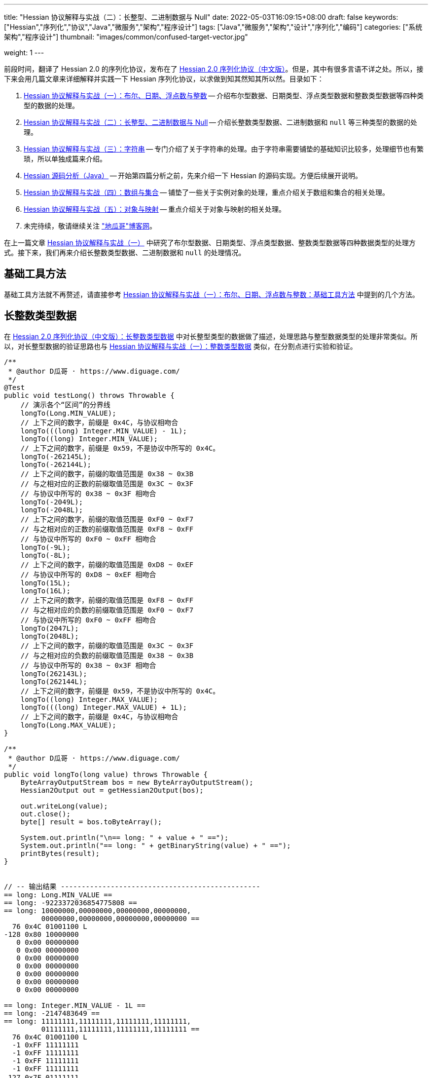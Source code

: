 ---
title: "Hessian 协议解释与实战（二）：长整型、二进制数据与 Null"
date: 2022-05-03T16:09:15+08:00
draft: false
keywords: ["Hessian","序列化","协议","Java","微服务","架构","程序设计"]
tags: ["Java","微服务","架构","设计","序列化","编码"]
categories: ["系统架构","程序设计"]
thumbnail: "images/common/confused-target-vector.jpg"

weight: 1
---

:icons: font
:source-highlighter: pygments
:pygments-style: monokai
:pygments-linenums-mode: table
:source_attr: indent=0
:image_attr: align=center,width=100%

前段时间，翻译了 Hessian 2.0 的序列化协议，发布在了 https://www.diguage.com/post/hessian-serialization-protocol/[Hessian 2.0 序列化协议（中文版）^]。但是，其中有很多言语不详之处。所以，接下来会用几篇文章来详细解释并实践一下 Hessian 序列化协议，以求做到知其然知其所以然。目录如下：

. https://www.diguage.com/post/hessian-protocol-interpretation-and-practice-1/[Hessian 协议解释与实战（一）：布尔、日期、浮点数与整数^] -- 介绍布尔型数据、日期类型、浮点类型数据和整数类型数据等四种类型的数据的处理。
. https://www.diguage.com/post/hessian-protocol-interpretation-and-practice-2/[Hessian 协议解释与实战（二）：长整型、二进制数据与 Null^] -- 介绍长整数类型数据、二进制数据和 `null` 等三种类型的数据的处理。
. https://www.diguage.com/post/hessian-protocol-interpretation-and-practice-3/[Hessian 协议解释与实战（三）：字符串^] -- 专门介绍了关于字符串的处理。由于字符串需要铺垫的基础知识比较多，处理细节也有繁琐，所以单独成篇来介绍。
. https://www.diguage.com/post/hessian-source-analysis-for-java/[Hessian 源码分析（Java）^] -- 开始第四篇分析之前，先来介绍一下 Hessian 的源码实现。方便后续展开说明。
. https://www.diguage.com/post/hessian-protocol-interpretation-and-practice-4/[Hessian 协议解释与实战（四）：数组与集合^] -- 铺垫了一些关于实例对象的处理，重点介绍关于数组和集合的相关处理。
. https://www.diguage.com/post/hessian-protocol-interpretation-and-practice-5/[Hessian 协议解释与实战（五）：对象与映射^] -- 重点介绍关于对象与映射的相关处理。
. 未完待续，敬请继续关注 https://www.diguage.com/["地瓜哥"博客网^]。

在上一篇文章 https://www.diguage.com/post/hessian-protocol-interpretation-and-practice-1/[Hessian 协议解释与实战（一）^] 中研究了布尔型数据、日期类型、浮点类型数据、整数类型数据等四种数据类型的处理方式。接下来，我们再来介绍长整数类型数据、二进制数据和 `null` 的处理情况。

== 基础工具方法

基础工具方法就不再赘述，请直接参考 https://www.diguage.com/post/hessian-protocol-interpretation-and-practice-1/#helper-methods[Hessian 协议解释与实战（一）：布尔、日期、浮点数与整数：基础工具方法^] 中提到的几个方法。

[#long]
== 长整数类型数据

在 https://www.diguage.com/post/hessian-serialization-protocol/#long[Hessian 2.0 序列化协议（中文版）：长整数类型数据^] 中对长整型类型的数据做了描述，处理思路与整型数据类型的处理非常类似。所以，对长整型数据的验证思路也与 https://www.diguage.com/post/hessian-protocol-interpretation-and-practice-1/#int[Hessian 协议解释与实战（一）：整数类型数据^] 类似，在分割点进行实验和验证。

[source%nowrap,java,{source_attr}]
----
/**
 * @author D瓜哥 · https://www.diguage.com/
 */
@Test
public void testLong() throws Throwable {
    // 演示各个“区间”的分界线
    longTo(Long.MIN_VALUE);
    // 上下之间的数字，前缀是 0x4C，与协议相吻合
    longTo(((long) Integer.MIN_VALUE) - 1L);
    longTo((long) Integer.MIN_VALUE);
    // 上下之间的数字，前缀是 0x59，不是协议中所写的 0x4C。
    longTo(-262145L);
    longTo(-262144L);
    // 上下之间的数字，前缀的取值范围是 0x38 ~ 0x3B
    // 与之相对应的正数的前缀取值范围是 0x3C ~ 0x3F
    // 与协议中所写的 0x38 ~ 0x3F 相吻合
    longTo(-2049L);
    longTo(-2048L);
    // 上下之间的数字，前缀的取值范围是 0xF0 ~ 0xF7
    // 与之相对应的正数的前缀取值范围是 0xF8 ~ 0xFF
    // 与协议中所写的 0xF0 ~ 0xFF 相吻合
    longTo(-9L);
    longTo(-8L);
    // 上下之间的数字，前缀的取值范围是 0xD8 ~ 0xEF
    // 与协议中所写的 0xD8 ~ 0xEF 相吻合
    longTo(15L);
    longTo(16L);
    // 上下之间的数字，前缀的取值范围是 0xF8 ~ 0xFF
    // 与之相对应的负数的前缀取值范围是 0xF0 ~ 0xF7
    // 与协议中所写的 0xF0 ~ 0xFF 相吻合
    longTo(2047L);
    longTo(2048L);
    // 上下之间的数字，前缀的取值范围是 0x3C ~ 0x3F
    // 与之相对应的负数的前缀取值范围是 0x38 ~ 0x3B
    // 与协议中所写的 0x38 ~ 0x3F 相吻合
    longTo(262143L);
    longTo(262144L);
    // 上下之间的数字，前缀是 0x59，不是协议中所写的 0x4C。
    longTo((long) Integer.MAX_VALUE);
    longTo(((long) Integer.MAX_VALUE) + 1L);
    // 上下之间的数字，前缀是 0x4C，与协议相吻合
    longTo(Long.MAX_VALUE);
}

/**
 * @author D瓜哥 · https://www.diguage.com/
 */
public void longTo(long value) throws Throwable {
    ByteArrayOutputStream bos = new ByteArrayOutputStream();
    Hessian2Output out = getHessian2Output(bos);

    out.writeLong(value);
    out.close();
    byte[] result = bos.toByteArray();

    System.out.println("\n== long: " + value + " ==");
    System.out.println("== long: " + getBinaryString(value) + " ==");
    printBytes(result);
}


// -- 输出结果 ------------------------------------------------
== long: Long.MIN_VALUE ==
== long: -9223372036854775808 ==
== long: 10000000,00000000,00000000,00000000,
         00000000,00000000,00000000,00000000 ==
  76 0x4C 01001100 L 
-128 0x80 10000000 
   0 0x00 00000000   
   0 0x00 00000000   
   0 0x00 00000000   
   0 0x00 00000000   
   0 0x00 00000000   
   0 0x00 00000000   
   0 0x00 00000000   

== long: Integer.MIN_VALUE - 1L ==
== long: -2147483649 ==
== long: 11111111,11111111,11111111,11111111,
         01111111,11111111,11111111,11111111 ==
  76 0x4C 01001100 L 
  -1 0xFF 11111111 
  -1 0xFF 11111111 
  -1 0xFF 11111111 
  -1 0xFF 11111111 
 127 0x7F 01111111  
  -1 0xFF 11111111 
  -1 0xFF 11111111 
  -1 0xFF 11111111 

== long: Integer.MIN_VALUE ==
== long: -2147483648 ==
== long: 11111111,11111111,11111111,11111111,
         10000000,00000000,00000000,00000000 ==
  89 0x59 01011001 Y 
-128 0x80 10000000 
   0 0x00 00000000   
   0 0x00 00000000   
   0 0x00 00000000   

== long: -262145 ==
== long: 11111111,11111111,11111111,11111111,
         11111111,11111011,11111111,11111111 ==
  89 0x59 01011001 Y 
  -1 0xFF 11111111 
  -5 0xFB 11111011 
  -1 0xFF 11111111 
  -1 0xFF 11111111 

== long: -262144 ==
== long: 11111111,11111111,11111111,11111111,
         11111111,11111100,00000000,00000000 ==
  56 0x38 00111000 8 
   0 0x00 00000000   
   0 0x00 00000000   

== long: -2049 ==
== long: 11111111,11111111,11111111,11111111,
         11111111,11111111,11110111,11111111 ==
  59 0x3B 00111011 ; 
  -9 0xF7 11110111 
  -1 0xFF 11111111 

== long: -2048 ==
== long: 11111111,11111111,11111111,11111111,
         11111111,11111111,11111000,00000000 ==
 -16 0xF0 11110000 
   0 0x00 00000000   

== long: -9 ==
== long: 11111111,11111111,11111111,11111111,
         11111111,11111111,11111111,11110111 ==
  -9 0xF7 11110111 
  -9 0xF7 11110111 

== long: -8 ==
== long: 11111111,11111111,11111111,11111111,
         11111111,11111111,11111111,11111000 ==
 -40 0xD8 11011000 

== long: 15 ==
== long: 00000000,00000000,00000000,00000000,
         00000000,00000000,00000000,00001111 ==
 -17 0xEF 11101111 

== long: 16 ==
== long: 00000000,00000000,00000000,00000000,
         00000000,00000000,00000000,00010000 ==
  -8 0xF8 11111000 
  16 0x10 00010000  

== long: 2047 ==
== long: 00000000,00000000,00000000,00000000,
         00000000,00000000,00000111,11111111 ==
  -1 0xFF 11111111 
  -1 0xFF 11111111 

== long: 2048 ==
== long: 00000000,00000000,00000000,00000000,
         00000000,00000000,00001000,00000000 ==
  60 0x3C 00111100 < 
   8 0x08 00001000 
   0 0x00 00000000   

== long: 262143 ==
== long: 00000000,00000000,00000000,00000000,
         00000000,00000011,11111111,11111111 ==
  63 0x3F 00111111 ? 
  -1 0xFF 11111111 
  -1 0xFF 11111111 

== long: 262144 ==
== long: 00000000,00000000,00000000,00000000,
         00000000,00000100,00000000,00000000 ==
  89 0x59 01011001 Y 
   0 0x00 00000000   
   4 0x04 00000100  
   0 0x00 00000000   
   0 0x00 00000000   

== long: Integer.MAX_VALUE ==
== long: 2147483647 ==
== long: 00000000,00000000,00000000,00000000,
         01111111,11111111,11111111,11111111 ==
  89 0x59 01011001 Y 
 127 0x7F 01111111  
  -1 0xFF 11111111 
  -1 0xFF 11111111 
  -1 0xFF 11111111 


== long: Integer.MAX_VALUE + 1L ==
== long: 2147483648 ==
== long: 00000000,00000000,00000000,00000000,
         10000000,00000000,00000000,00000000 ==
  76 0x4C 01001100 L 
   0 0x00 00000000   
   0 0x00 00000000   
   0 0x00 00000000   
   0 0x00 00000000   
-128 0x80 10000000 
   0 0x00 00000000   
   0 0x00 00000000   
   0 0x00 00000000   


== long: Long.MAX_VALUE ==
== long: 9223372036854775807 ==
== long: 01111111,11111111,11111111,11111111,
         11111111,11111111,11111111,11111111 ==
  76 0x4C 01001100 L 
 127 0x7F 01111111  
  -1 0xFF 11111111 
  -1 0xFF 11111111 
  -1 0xFF 11111111 
  -1 0xFF 11111111 
  -1 0xFF 11111111 
  -1 0xFF 11111111 
  -1 0xFF 11111111 

----

这里有几点需要特别说明：

. 首先，需要特别强调的一点，协议中有一处是错误的：**五个字节表示的数字的前缀是 `0x59`（`Y`），而不是 `0x4C`（`L`）。**这里也可以从另外一个角度来看这个问题：九个字节表示数字的前缀是 `0x4C`（`L`），如果五个字节的数字是正确的，则这两个冲突，哪该怎么区分这两种数字呢？
. 对于 `-8` ~ `15` 的数字，使用字节中的后六位来表示；
. 在编码 `-2048` ~ `2047` 时，使用两个字节表示。其中，后面的 `12` 位用于表示数值。`11110000`（`0xF0`） `00000000`（`0x00`） 表示 `-2048`，之后就在后十二位上逐渐加 `1`，直到 `11111111`（`0xFF`） `11111111`（`0xFF`） 表示 `2047`。
. 在编码 `-262144` ~ `262143` 时，使用三个字节表示。其中，后面的十九位用于表示数值。`00111000`（`0x38`） `00000000`（`0x00`） `00000000`（`0x00`） 表示 `-262144`，之后就在后十九位上逐渐加 `1`，直到 `00111111`（`0x3F`） `11111111`（`0xFF`） `11111111`（`0xFF`） 表示 `262143`。
. 对于 `Integer.MIN_VALUE` ~ `-2049` 和 `2048` ~ `Integer.MAX_VALUE` 这两个区间的数字，则直接取数字对应的最后 32 位二进制，然后在前面加一个前缀 `0x59` 来作为序列化的结果。
. 除上述之外的所有数字，则都是将其二进制位，并且在前面加一个前缀 `0x4C`（`L`）来作为序列化结果。
. 有一点需要说明一下：在处理长整数时，在程序中是按照区间范围来处理的，基本原则是用尽可能少的字节来完整表示数字。这样的话，在下一个更大范围的数字是要去除上一个区间能表示的数。这点对于整数和长整数的处理方式都是一样的。画了一个图来更详细说明情况。

image::/images/marshal/hessian-long.svg[{image_attr}]


[#binary]
== 二进制数据

在 https://www.diguage.com/post/hessian-serialization-protocol/#binary[Hessian 2.0 序列化协议（中文版）：二进制数据^] 中对二进制数据的处理进行了描述。但是，有一些言语不详的地方，比如“二进制数据编码在 chunk 里面”，但是并没有知名块的长度等。

由于需要处理比较长行的字节数组，先把打印字节数组的工具办法做个改造：

[source%nowrap,java,{source_attr}]
----
/**
 * 打印字节数组
 *
 * @author D瓜哥 · https://www.diguage.com/
 */
private void printBytes(byte[] result) {
    if (Objects.isNull(result)) {
        System.out.println(".... bytes is null ....");
        return;
    }
    int byteChunk = 8 * 1024;
    if (0 < result.length && byteChunk < result.length && result[0] == 'A') {
        for (int i = 0; i < result.length; i += byteChunk) {
            int min = Math.max(i - 1, 0);
            int max = Math.min(i + 4, result.length);
            System.out.println(".... " + min + " ~ " + max + " ....");
            for (; min < max; min++) {
                printByte(result[min]);
            }
        }
        System.out.println("...... " + result.length);
    } else {
        int min = 0;
        int max = 10;
        System.out.println(".... " + min + " ~ " + max + " ....");
        for (; min < result.length && min < max; min++) {
            printByte(result[min]);
        }
        if (result.length > max) {
            System.out.println("...... " + result.length);
        }
    }
}
----

由于协议中描述不详细，直接翻看 Hessian 的代码：

.Hessian 的代码
[source%nowrap,java,{source_attr}]
----
  public final static int SIZE = 8 * 1024;
  public static final int BC_BINARY_CHUNK = 'A'; // non-final chunk
  public static final int BC_BINARY_DIRECT = 0x20; // 1-byte length binary
  public static final int BINARY_DIRECT_MAX = 0x0f;
  public static final int BC_BINARY_SHORT = 0x34; // 2-byte length binary
  public static final int BINARY_SHORT_MAX = 0x3ff; // 0-1023 binary

  public void writeBytes(byte []buffer, int offset, int length)
    throws IOException
  {
    if (buffer == null) {
      if (SIZE < _offset + 16)
        flushBuffer();

      _buffer[_offset++] = (byte) 'N';
    }
    else {
      while (SIZE - _offset - 3 < length) {
        int sublen = SIZE - _offset - 3;

        if (sublen < 16) {
          flushBuffer();

          sublen = SIZE - _offset - 3;

          if (length < sublen)
            sublen = length;
        }

        _buffer[_offset++] = (byte) BC_BINARY_CHUNK;
        _buffer[_offset++] = (byte) (sublen >> 8);
        _buffer[_offset++] = (byte) sublen;

        System.arraycopy(buffer, offset, _buffer, _offset, sublen);
        _offset += sublen;

        length -= sublen;
        offset += sublen;

        flushBuffer();
      }

      if (SIZE < _offset + 16)
        flushBuffer();

      if (length <= BINARY_DIRECT_MAX) {
        _buffer[_offset++] = (byte) (BC_BINARY_DIRECT + length);
      }
      else if (length <= BINARY_SHORT_MAX) {
        _buffer[_offset++] = (byte) (BC_BINARY_SHORT + (length >> 8));
        _buffer[_offset++] = (byte) (length);
      }
      else {
        _buffer[_offset++] = (byte) 'B';
        _buffer[_offset++] = (byte) (length >> 8);
        _buffer[_offset++] = (byte) (length);
      }

      System.arraycopy(buffer, offset, _buffer, _offset, length);

      _offset += length;
    }
  }
----

查看代码，并且经过简单计算可以得出如下规则：

. `0` ~ `15` 之间，直接使用一个字符进行编码，编码范围： `[0x20, 0x2F]`
. `16` ~ `255` 之间，使用一个前缀标志符 `0x34` + 两个字符进行编码
. `256` ~ `511` 之间，使用一个前缀标志符 `0x35` + 两个字符进行编码
. `512` ~ `767` 之间，使用一个前缀标志符 `0x36` + 两个字符进行编码
. `768` ~ `1023` 之间，使用一个前缀标志符 `0x37` + 两个字符进行编码
. `1024` ~ `8189` 之间，使用一个前缀标志符 `0x42`（`B`） + 两个字符进行编码
. `8190` ~ `8204` 之间，
.. 先使用一个前缀标志符 `0x41`（`A`） + 两个字符进行编码前 `8 * 1024 - 3 = 8189` 个字节
.. 再使用一个字符进行编码剩余字符，编码范围： `[0x20, 0x2F]`
. 后续长度的字节数组，都是按照如此编码：
.. 先截取 `8189 * N` 个字节，将其编码成 `N` 个块；
.. 然后，将剩余字节根据前六条规则进行编码。

接下来，我们上代码验证一下：

[source%nowrap,java,{source_attr}]
----
/**
 * 测试二进制数据进行 Hessian 序列化
 *
 * @author D瓜哥 · https://www.diguage.com/
 */
@Test
public void testBinary() throws Throwable {
    bytesTo(new byte[]{});
    // 0~15 之间，直接使用一个字符进行编码， 0x20~0x2F
    bytesTo(getBytesByLength((byte) '@', 15));
    bytesTo(getBytesByLength((byte) '@', 16));
    // 16~255 之间，使用一个前缀标志符 0x34 + 两个字符进行编码
    bytesTo(getBytesByLength((byte) '@', 255));
    bytesTo(getBytesByLength((byte) '@', 256));
    // 256~511 之间，使用一个前缀标志符 0x35 + 两个字符进行编码
    bytesTo(getBytesByLength((byte) '@', 511));
    bytesTo(getBytesByLength((byte) '@', 512));
    // 512~767 之间，使用一个前缀标志符 0x36 + 两个字符进行编码
    bytesTo(getBytesByLength((byte) '@', 767));
    bytesTo(getBytesByLength((byte) '@', 768));
    // 768~1023 之间，使用一个前缀标志符 0x37 + 两个字符进行编码
    bytesTo(getBytesByLength((byte) '@', 1023));
    bytesTo(getBytesByLength((byte) '@', 1024));
    // 1024~8189 之间，使用一个前缀标志符 0x42(B) + 两个字符进行编码
    bytesTo(getBytesByLength((byte) '@', 8 * 1024 - 3));
    bytesTo(getBytesByLength((byte) '@', 8 * 1024 - 3 + 1));
    // 8190~8204 之间，
    // 先使用一个前缀标志符 0x41(A) + 两个字符进行编码前 8 * 1024 - 3 = 8189 个字节
    // 再使用一个字符进行编码， 0x21~0x2F。
    // 后续长度的字节数组，都是按照如此编码：
    // 首先使用 0x41(A) + 两个字符进行编码前 N * 8189 个字节
    // 然后，剩余编码按照 0 ~ 8189 个字节的编码规则进行编码。
    bytesTo(getBytesByLength((byte) '@', 8 * 1024 - 3 + 15));
    bytesTo(getBytesByLength((byte) '@', 8 * 1024 - 3 + 16));
    // 8205~8445 之间，使用一个前缀标志符 0x34 + 一个字符进行编码
    bytesTo(getBytesByLength((byte) '@', 8 * 1024 - 3 + 256));
    bytesTo(getBytesByLength((byte) '@', 8 * 1024 - 3 + 512));
    bytesTo(getBytesByLength((byte) '@', 8 * 1024 - 3 + 768));
    bytesTo(getBytesByLength((byte) '@', 8 * 1024 - 3 + 1024));
    bytesTo(getBytesByLength((byte) '@', (8 * 1024 - 3) * 2));
    bytesTo(getBytesByLength((byte) '@', (8 * 1024 - 3) * 2 + 1));
}

/**
 * 生成指定长度的字节数组
 *
 * @author D瓜哥 · https://www.diguage.com/
 */
private byte[] getBytesByLength(byte b, int len) {
    byte[] result = new byte[len];
    Arrays.fill(result, b);
    return result;
}

/**
 * 二进制数据序列化
 *
 * @author D瓜哥 · https://www.diguage.com/
 */
public void bytesTo(byte[] bytes) throws Throwable {
    ByteArrayOutputStream bos = new ByteArrayOutputStream();
    Hessian2Output out = getHessian2Output(bos);

    out.writeBytes(bytes);
    out.close();
    byte[] result = bos.toByteArray();

    System.out.println("\n== byte array: length=" + bytes.length + " ==");
    printBytes(bytes);
    System.out.println("== byte array: hessian result ==");
    printBytes(result);
}


// -- 输出结果 ------------------------------------------------
== byte array: length=0 ==
.... 0 ~ 10 ....
== byte array: hessian result ==
.... 0 ~ 10 ....
  32 0x20 00100000

== byte array: length=15 ==
.... 0 ~ 10 ....
  64 0x40 01000000 @
  64 0x40 01000000 @
  64 0x40 01000000 @
  64 0x40 01000000 @
  64 0x40 01000000 @
  64 0x40 01000000 @
  64 0x40 01000000 @
  64 0x40 01000000 @
  64 0x40 01000000 @
  64 0x40 01000000 @
...... 15
== byte array: hessian result ==
.... 0 ~ 10 ....
  47 0x2F 00101111 /
  64 0x40 01000000 @
  64 0x40 01000000 @
  64 0x40 01000000 @
  64 0x40 01000000 @
  64 0x40 01000000 @
  64 0x40 01000000 @
  64 0x40 01000000 @
  64 0x40 01000000 @
  64 0x40 01000000 @
...... 16

== byte array: length=16 ==
.... 0 ~ 10 ....
  64 0x40 01000000 @
  64 0x40 01000000 @
  64 0x40 01000000 @
  64 0x40 01000000 @
  64 0x40 01000000 @
  64 0x40 01000000 @
  64 0x40 01000000 @
  64 0x40 01000000 @
  64 0x40 01000000 @
  64 0x40 01000000 @
...... 16
== byte array: hessian result ==
.... 0 ~ 10 ....
  52 0x34 00110100 4
  16 0x10 00010000 
  64 0x40 01000000 @
  64 0x40 01000000 @
  64 0x40 01000000 @
  64 0x40 01000000 @
  64 0x40 01000000 @
  64 0x40 01000000 @
  64 0x40 01000000 @
  64 0x40 01000000 @
...... 18

== byte array: length=255 ==
.... 0 ~ 10 ....
  64 0x40 01000000 @
  64 0x40 01000000 @
  64 0x40 01000000 @
  64 0x40 01000000 @
  64 0x40 01000000 @
  64 0x40 01000000 @
  64 0x40 01000000 @
  64 0x40 01000000 @
  64 0x40 01000000 @
  64 0x40 01000000 @
...... 255
== byte array: hessian result ==
.... 0 ~ 10 ....
  52 0x34 00110100 4
  -1 0xFF 11111111
  64 0x40 01000000 @
  64 0x40 01000000 @
  64 0x40 01000000 @
  64 0x40 01000000 @
  64 0x40 01000000 @
  64 0x40 01000000 @
  64 0x40 01000000 @
  64 0x40 01000000 @
...... 257

== byte array: length=256 ==
.... 0 ~ 10 ....
  64 0x40 01000000 @
  64 0x40 01000000 @
  64 0x40 01000000 @
  64 0x40 01000000 @
  64 0x40 01000000 @
  64 0x40 01000000 @
  64 0x40 01000000 @
  64 0x40 01000000 @
  64 0x40 01000000 @
  64 0x40 01000000 @
...... 256
== byte array: hessian result ==
.... 0 ~ 10 ....
  53 0x35 00110101 5
   0 0x00 00000000  
  64 0x40 01000000 @
  64 0x40 01000000 @
  64 0x40 01000000 @
  64 0x40 01000000 @
  64 0x40 01000000 @
  64 0x40 01000000 @
  64 0x40 01000000 @
  64 0x40 01000000 @
...... 258

== byte array: length=511 ==
.... 0 ~ 10 ....
  64 0x40 01000000 @
  64 0x40 01000000 @
  64 0x40 01000000 @
  64 0x40 01000000 @
  64 0x40 01000000 @
  64 0x40 01000000 @
  64 0x40 01000000 @
  64 0x40 01000000 @
  64 0x40 01000000 @
  64 0x40 01000000 @
...... 511
== byte array: hessian result ==
.... 0 ~ 10 ....
  53 0x35 00110101 5
  -1 0xFF 11111111
  64 0x40 01000000 @
  64 0x40 01000000 @
  64 0x40 01000000 @
  64 0x40 01000000 @
  64 0x40 01000000 @
  64 0x40 01000000 @
  64 0x40 01000000 @
  64 0x40 01000000 @
...... 513

== byte array: length=512 ==
.... 0 ~ 10 ....
  64 0x40 01000000 @
  64 0x40 01000000 @
  64 0x40 01000000 @
  64 0x40 01000000 @
  64 0x40 01000000 @
  64 0x40 01000000 @
  64 0x40 01000000 @
  64 0x40 01000000 @
  64 0x40 01000000 @
  64 0x40 01000000 @
...... 512
== byte array: hessian result ==
.... 0 ~ 10 ....
  54 0x36 00110110 6
   0 0x00 00000000  
  64 0x40 01000000 @
  64 0x40 01000000 @
  64 0x40 01000000 @
  64 0x40 01000000 @
  64 0x40 01000000 @
  64 0x40 01000000 @
  64 0x40 01000000 @
  64 0x40 01000000 @
...... 514

== byte array: length=767 ==
.... 0 ~ 10 ....
  64 0x40 01000000 @
  64 0x40 01000000 @
  64 0x40 01000000 @
  64 0x40 01000000 @
  64 0x40 01000000 @
  64 0x40 01000000 @
  64 0x40 01000000 @
  64 0x40 01000000 @
  64 0x40 01000000 @
  64 0x40 01000000 @
...... 767
== byte array: hessian result ==
.... 0 ~ 10 ....
  54 0x36 00110110 6
  -1 0xFF 11111111
  64 0x40 01000000 @
  64 0x40 01000000 @
  64 0x40 01000000 @
  64 0x40 01000000 @
  64 0x40 01000000 @
  64 0x40 01000000 @
  64 0x40 01000000 @
  64 0x40 01000000 @
...... 769

== byte array: length=768 ==
.... 0 ~ 10 ....
  64 0x40 01000000 @
  64 0x40 01000000 @
  64 0x40 01000000 @
  64 0x40 01000000 @
  64 0x40 01000000 @
  64 0x40 01000000 @
  64 0x40 01000000 @
  64 0x40 01000000 @
  64 0x40 01000000 @
  64 0x40 01000000 @
...... 768
== byte array: hessian result ==
.... 0 ~ 10 ....
  55 0x37 00110111 7
   0 0x00 00000000  
  64 0x40 01000000 @
  64 0x40 01000000 @
  64 0x40 01000000 @
  64 0x40 01000000 @
  64 0x40 01000000 @
  64 0x40 01000000 @
  64 0x40 01000000 @
  64 0x40 01000000 @
...... 770

== byte array: length=1023 ==
.... 0 ~ 10 ....
  64 0x40 01000000 @
  64 0x40 01000000 @
  64 0x40 01000000 @
  64 0x40 01000000 @
  64 0x40 01000000 @
  64 0x40 01000000 @
  64 0x40 01000000 @
  64 0x40 01000000 @
  64 0x40 01000000 @
  64 0x40 01000000 @
...... 1023
== byte array: hessian result ==
.... 0 ~ 10 ....
  55 0x37 00110111 7
  -1 0xFF 11111111
  64 0x40 01000000 @
  64 0x40 01000000 @
  64 0x40 01000000 @
  64 0x40 01000000 @
  64 0x40 01000000 @
  64 0x40 01000000 @
  64 0x40 01000000 @
  64 0x40 01000000 @
...... 1025

== byte array: length=1024 ==
.... 0 ~ 10 ....
  64 0x40 01000000 @
  64 0x40 01000000 @
  64 0x40 01000000 @
  64 0x40 01000000 @
  64 0x40 01000000 @
  64 0x40 01000000 @
  64 0x40 01000000 @
  64 0x40 01000000 @
  64 0x40 01000000 @
  64 0x40 01000000 @
...... 1024
== byte array: hessian result ==
.... 0 ~ 10 ....
  66 0x42 01000010 B
   4 0x04 00000100 
   0 0x00 00000000  
  64 0x40 01000000 @
  64 0x40 01000000 @
  64 0x40 01000000 @
  64 0x40 01000000 @
  64 0x40 01000000 @
  64 0x40 01000000 @
  64 0x40 01000000 @
...... 1027

== byte array: length=8189 ==
.... 0 ~ 10 ....
  64 0x40 01000000 @
  64 0x40 01000000 @
  64 0x40 01000000 @
  64 0x40 01000000 @
  64 0x40 01000000 @
  64 0x40 01000000 @
  64 0x40 01000000 @
  64 0x40 01000000 @
  64 0x40 01000000 @
  64 0x40 01000000 @
...... 8189
== byte array: hessian result ==
.... 0 ~ 10 ....
  66 0x42 01000010 B
  31 0x1F 00011111 
  -3 0xFD 11111101
  64 0x40 01000000 @
  64 0x40 01000000 @
  64 0x40 01000000 @
  64 0x40 01000000 @
  64 0x40 01000000 @
  64 0x40 01000000 @
  64 0x40 01000000 @
...... 8192

== byte array: length=8190 ==
.... 0 ~ 10 ....
  64 0x40 01000000 @
  64 0x40 01000000 @
  64 0x40 01000000 @
  64 0x40 01000000 @
  64 0x40 01000000 @
  64 0x40 01000000 @
  64 0x40 01000000 @
  64 0x40 01000000 @
  64 0x40 01000000 @
  64 0x40 01000000 @
...... 8190
== byte array: hessian result ==
.... 0 ~ 4 ....
  65 0x41 01000001 A
  31 0x1F 00011111 
  -3 0xFD 11111101
  64 0x40 01000000 @
.... 8191 ~ 8194 ....
  64 0x40 01000000 @
  33 0x21 00100001 !
  64 0x40 01000000 @
...... 8194

== byte array: length=8204 ==
.... 0 ~ 10 ....
  64 0x40 01000000 @
  64 0x40 01000000 @
  64 0x40 01000000 @
  64 0x40 01000000 @
  64 0x40 01000000 @
  64 0x40 01000000 @
  64 0x40 01000000 @
  64 0x40 01000000 @
  64 0x40 01000000 @
  64 0x40 01000000 @
...... 8204
== byte array: hessian result ==
.... 0 ~ 4 ....
  65 0x41 01000001 A
  31 0x1F 00011111 
  -3 0xFD 11111101
  64 0x40 01000000 @
.... 8191 ~ 8196 ....
  64 0x40 01000000 @
  47 0x2F 00101111 /
  64 0x40 01000000 @
  64 0x40 01000000 @
  64 0x40 01000000 @
...... 8208

== byte array: length=8205 ==
.... 0 ~ 10 ....
  64 0x40 01000000 @
  64 0x40 01000000 @
  64 0x40 01000000 @
  64 0x40 01000000 @
  64 0x40 01000000 @
  64 0x40 01000000 @
  64 0x40 01000000 @
  64 0x40 01000000 @
  64 0x40 01000000 @
  64 0x40 01000000 @
...... 8205
== byte array: hessian result ==
.... 0 ~ 4 ....
  65 0x41 01000001 A
  31 0x1F 00011111 
  -3 0xFD 11111101
  64 0x40 01000000 @
.... 8191 ~ 8196 ....
  64 0x40 01000000 @
  52 0x34 00110100 4
  16 0x10 00010000 
  64 0x40 01000000 @
  64 0x40 01000000 @
...... 8210

== byte array: length=8445 ==
.... 0 ~ 10 ....
  64 0x40 01000000 @
  64 0x40 01000000 @
  64 0x40 01000000 @
  64 0x40 01000000 @
  64 0x40 01000000 @
  64 0x40 01000000 @
  64 0x40 01000000 @
  64 0x40 01000000 @
  64 0x40 01000000 @
  64 0x40 01000000 @
...... 8445
== byte array: hessian result ==
.... 0 ~ 4 ....
  65 0x41 01000001 A
  31 0x1F 00011111 
  -3 0xFD 11111101
  64 0x40 01000000 @
.... 8191 ~ 8196 ....
  64 0x40 01000000 @
  53 0x35 00110101 5
   0 0x00 00000000  
  64 0x40 01000000 @
  64 0x40 01000000 @
...... 8450

== byte array: length=8701 ==
.... 0 ~ 10 ....
  64 0x40 01000000 @
  64 0x40 01000000 @
  64 0x40 01000000 @
  64 0x40 01000000 @
  64 0x40 01000000 @
  64 0x40 01000000 @
  64 0x40 01000000 @
  64 0x40 01000000 @
  64 0x40 01000000 @
  64 0x40 01000000 @
...... 8701
== byte array: hessian result ==
.... 0 ~ 4 ....
  65 0x41 01000001 A
  31 0x1F 00011111 
  -3 0xFD 11111101
  64 0x40 01000000 @
.... 8191 ~ 8196 ....
  64 0x40 01000000 @
  54 0x36 00110110 6
   0 0x00 00000000  
  64 0x40 01000000 @
  64 0x40 01000000 @
...... 8706

== byte array: length=8957 ==
.... 0 ~ 10 ....
  64 0x40 01000000 @
  64 0x40 01000000 @
  64 0x40 01000000 @
  64 0x40 01000000 @
  64 0x40 01000000 @
  64 0x40 01000000 @
  64 0x40 01000000 @
  64 0x40 01000000 @
  64 0x40 01000000 @
  64 0x40 01000000 @
...... 8957
== byte array: hessian result ==
.... 0 ~ 4 ....
  65 0x41 01000001 A
  31 0x1F 00011111 
  -3 0xFD 11111101
  64 0x40 01000000 @
.... 8191 ~ 8196 ....
  64 0x40 01000000 @
  55 0x37 00110111 7
   0 0x00 00000000  
  64 0x40 01000000 @
  64 0x40 01000000 @
...... 8962

== byte array: length=9213 ==
.... 0 ~ 10 ....
  64 0x40 01000000 @
  64 0x40 01000000 @
  64 0x40 01000000 @
  64 0x40 01000000 @
  64 0x40 01000000 @
  64 0x40 01000000 @
  64 0x40 01000000 @
  64 0x40 01000000 @
  64 0x40 01000000 @
  64 0x40 01000000 @
...... 9213
== byte array: hessian result ==
.... 0 ~ 4 ....
  65 0x41 01000001 A
  31 0x1F 00011111 
  -3 0xFD 11111101
  64 0x40 01000000 @
.... 8191 ~ 8196 ....
  64 0x40 01000000 @
  66 0x42 01000010 B
   4 0x04 00000100 
   0 0x00 00000000  
  64 0x40 01000000 @
...... 9219

== byte array: length=16378 ==
.... 0 ~ 10 ....
  64 0x40 01000000 @
  64 0x40 01000000 @
  64 0x40 01000000 @
  64 0x40 01000000 @
  64 0x40 01000000 @
  64 0x40 01000000 @
  64 0x40 01000000 @
  64 0x40 01000000 @
  64 0x40 01000000 @
  64 0x40 01000000 @
...... 16378
== byte array: hessian result ==
.... 0 ~ 4 ....
  65 0x41 01000001 A
  31 0x1F 00011111 
  -3 0xFD 11111101
  64 0x40 01000000 @
.... 8191 ~ 8196 ....
  64 0x40 01000000 @
  66 0x42 01000010 B
  31 0x1F 00011111 
  -3 0xFD 11111101
  64 0x40 01000000 @
...... 16384

== byte array: length=16379 ==
.... 0 ~ 10 ....
  64 0x40 01000000 @
  64 0x40 01000000 @
  64 0x40 01000000 @
  64 0x40 01000000 @
  64 0x40 01000000 @
  64 0x40 01000000 @
  64 0x40 01000000 @
  64 0x40 01000000 @
  64 0x40 01000000 @
  64 0x40 01000000 @
...... 16379
== byte array: hessian result ==
.... 0 ~ 4 ....
  65 0x41 01000001 A
  31 0x1F 00011111 
  -3 0xFD 11111101
  64 0x40 01000000 @
.... 8191 ~ 8196 ....
  64 0x40 01000000 @
  65 0x41 01000001 A
  31 0x1F 00011111 
  -3 0xFD 11111101
  64 0x40 01000000 @
.... 16383 ~ 16386 ....
  64 0x40 01000000 @
  33 0x21 00100001 !
  64 0x40 01000000 @
...... 16386
----

日志输出与我们上面的描述基本吻合。根据我们的实验，协议中有两个地方存在错误：

. “`x42`（`B`）表示结尾 chunk”表述不正确！这个得看截取完前面的 chunk 之后，剩余的字符的个数。如果大于 1023 才会以 `x42`（`B`）开头。
. “字节 `x62`（`b`）表示任何非结尾 chunk”的也不正确。根据实际测试来看，应该是 `0x41`（`A`）。

image::/images/marshal/hessian-binary.svg[alt="Hessian 字节(byte)数组的处理",{image_attr}]

[#null]
=== `null`

关于 `null` 的处理，在 https://www.diguage.com/post/hessian-serialization-protocol/#null[Hessian 2.0 序列化协议（中文版）： `null`^] 中有相关说明。情况也比较简单，这里只是做个验证。

关于 `null` 值，只有三种可能：

. 字节数组： `null`
. 字符串： `null` -- 字符串相关处理，在 https://www.diguage.com/post/hessian-protocol-interpretation-and-practice-3/[Hessian 协议解释与实战（三）：字符串^] 中，做详细介绍。
. 对象： `null` -- 对象相关处理，在 https://www.diguage.com/post/hessian-protocol-interpretation-and-practice-4/[Hessian 协议解释与实战（四）：链表、Map与对象^] 中，做详细介绍。

直接上代码验证一下：

[source%nowrap,java,{source_attr}]
----
/**
 * 测试 null 进行 Hessian 序列化
 *
 * @author D瓜哥 · https://www.diguage.com/
 */
@Test
public void testNull() throws Throwable {
    ByteArrayOutputStream bos = new ByteArrayOutputStream();
    Hessian2Output out = getHessian2Output(bos);
    // 字符串： null
    out.writeString(null);
    // 字节数组： null
    out.writeBytes(null);
    // 对象： null
    out.writeObject(null);
    out.close();
    byte[] result = bos.toByteArray();

    System.out.println("\n== null ==");
    printBytes(result);
}


// -- 输出结果 ------------------------------------------------
== null ==
.... 0 ~ 10 ....
  78 0x4E 01001110 N
  78 0x4E 01001110 N
  78 0x4E 01001110 N
----

可以看出，无论是什么类型的 `null` 值，序列化结果是一致的，都是 `0x4E`（`N`），与协议说明一直。

文章已经很长，就此打住。接下来，我们介绍关于字符串的处理： https://www.diguage.com/post/hessian-protocol-interpretation-and-practice-3/[Hessian 协议解释与实战（三）：字符串^]。

== 参考资料

. https://en.wikipedia.org/wiki/UTF-8[UTF-8 - Wikipedia^]
. https://en.wikipedia.org/wiki/Latin-script_alphabet[Latin-script alphabet - Wikipedia^]
. https://stackoverflow.com/questions/2241348/what-are-unicode-utf-8-and-utf-16[encoding - What are Unicode, UTF-8, and UTF-16?^]
. http://www.unicode.org/notes/tn23/[UTN #23: To the BMP and Beyond^]
. http://www.unicode.org/notes/tn23/Muller-Slides+Narr.pdf[To the BMP and beyond! - Eric Muller^]
. https://www.iteye.com/topic/216577[JAVA面试题解惑系列（六）——字符串（String）杂谈^]
. https://docs.oracle.com/javase/specs/jls/se17/html/jls-3.html#jls-3.1[The Java® Language Specification: Chapter 3. Lexical Structure / 3.1. Unicode^]

